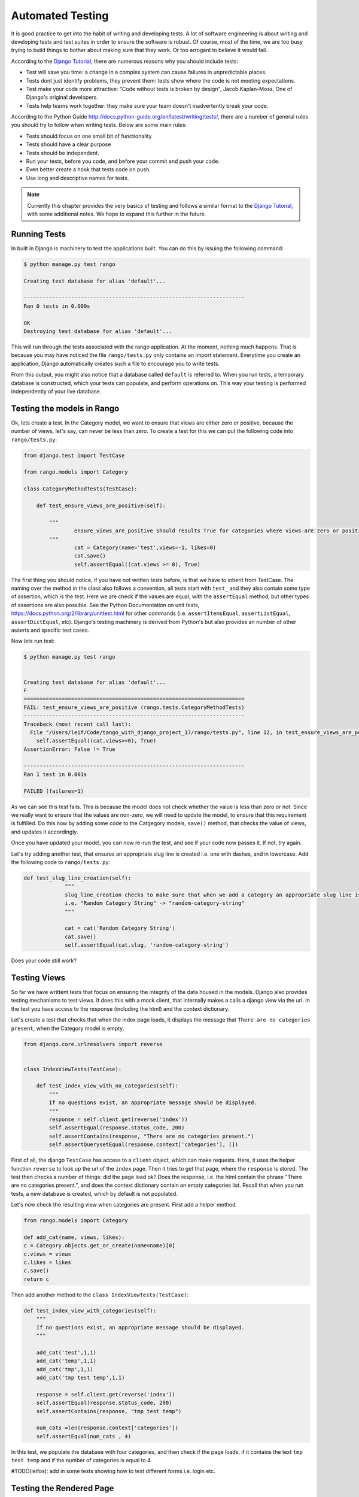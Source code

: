 .. _test-chapter:

Automated Testing
=================

It is good practice to get into the habit of writing and developing tests. A lot of software engineering is about writing and developing tests and test suites in order to ensure the software is robust. Of course, most of the time, we are too busy trying to build things to bother about making sure that they work. Or too arrogant to believe it would fail.

According to the `Django Tutorial  <https://docs.djangoproject.com/en/1.7/intro/tutorial05/>`_, there are numerous reasons why you should include tests:

* Test will save you time: a change in a complex system can cause failures in unpredictable places.
* Tests dont just identify problems, they prevent them: tests show where the code is not meeting expectations.
* Test make your code more attractive: "Code without tests is broken by design", Jacob Kaplan-Moss, One of Django's original developers.
* Tests help teams work together: they make sure your team doesn't inadvertently break your code.



According to the Python Guide `<http://docs.python-guide.org/en/latest/writing/tests/>`_, there are a number of general rules you should try to follow when writing tests. Below are some main rules:

* Tests should focus on one small bit of functionality
* Tests should have a clear purpose
* Tests should be independent. 
* Run your tests, before you code, and before your commit and push your code.
* Even better create a hook that tests code on push.
* Use long and descriptive names for tests.


.. note:: Currently this chapter provides the very basics of testing and follows a similar format to the `Django Tutorial  <https://docs.djangoproject.com/en/1.7/intro/tutorial05/>`_, with some additional notes. We hope to expand this further in the future.


Running Tests
-------------

In built in Django is machinery to test the applications built. You can do this by issuing the following command:

.. code-block:: guess

	$ python manage.py test rango
	
	Creating test database for alias 'default'...

	----------------------------------------------------------------------
	Ran 0 tests in 0.000s

	OK
	Destroying test database for alias 'default'...
	
	
This will run through the tests associated with the rango application. At the moment, nothing much happens. That is because you may have noticed the file ``rango/tests.py`` only contains an import statement. Everytime you create an application, Django automatically creates such a file to encourage you to write tests. 

From this output, you might also notice that a database called ``default`` is referred to. When you run tests, a temporary database is constructed, which your tests can populate, and perform operations on. This way your testing is performed independently of your live database. 



Testing the models in Rango
---------------------------

Ok, lets create a test. In the Category model, we want to ensure that views are either zero or positive, because the number of views, let's say, can never be less than zero. To create a test for this we can put the following code into ``rango/tests.py``:

.. code-block:: python


	from django.test import TestCase

	from rango.models import Category

	class CategoryMethodTests(TestCase):

	    def test_ensure_views_are_positive(self):

	        """
			ensure_views_are_positive should results True for categories where views are zero or positive
	        """
			cat = Category(name='test',views=-1, likes=0)
			cat.save()
			self.assertEqual((cat.views >= 0), True)



The first thing you should notice, if you have not written tests before, is that we have to inherit from TestCase. The naming over the method in the class also follows a convention, all tests start with ``test_`` and they also contain some type of assertion, which is the test. Here we are check if the values are equal, with the ``assertEqual`` method, but other types of assertions are also possible. See the Python Documentation on unit tests, https://docs.python.org/2/library/unittest.html for other commands (i.e. ``assertItemsEqual``, ``assertListEqual``, ``assertDictEqual``, etc). Django's testing machinery is derived from Python's but also provides an number of other asserts and specific test cases.


Now lets run test:


.. code-block::  guess

	$ python manage.py test rango
	
	
	Creating test database for alias 'default'...
	F
	======================================================================
	FAIL: test_ensure_views_are_positive (rango.tests.CategoryMethodTests)
	----------------------------------------------------------------------
	Traceback (most recent call last):
	  File "/Users/leif/Code/tango_with_django_project_17/rango/tests.py", line 12, in test_ensure_views_are_positive
	    self.assertEqual((cat.views>=0), True)
	AssertionError: False != True

	----------------------------------------------------------------------
	Ran 1 test in 0.001s

	FAILED (failures=1)
	


As we can see this test fails. This is because the model does not check whether the value is less than zero or not. Since we really want to ensure that the values are non-zero, we will need to update the model, to ensure that this requirement is fulfilled. Do this now by adding some code to the Catgegory models, ``save()`` method, that checks the value of views, and updates it accordingly.


Once you have updated your model, you can now re-run the test, and see if your code now passes it. If not, try again.

Let's try adding another test, that ensures an appropriate slug line is created i.e. one with dashes, and in lowercase. Add the following code to ``rango/tests.py``:

.. code-block:: python


	   def test_slug_line_creation(self):
	   		"""
			slug_line_creation checks to make sure that when we add a category an appropriate slug line is created
			i.e. "Random Category String" -> "random-category-string"
			"""

			cat = cat('Random Category String')
			cat.save()
			self.assertEqual(cat.slug, 'random-category-string')


Does your code still work?



Testing Views
-------------
So far we have writtent tests that focus on ensuring the integrity of the data housed in the models. Django also provides testing mechanisms to test views. It does this with a mock client, that internally makes a calls a django view via the url. In the test you have access to the response (including the html) and the context dictionary. 

Let's create a test that checks that when the index page loads, it displays the message that ``There are no categories present``, when the Category model is empty. 

.. code-block:: python

	from django.core.urlresolvers import reverse


	class IndexViewTests(TestCase):

	    def test_index_view_with_no_categories(self):
	        """
	        If no questions exist, an appropriate message should be displayed.
	        """
	        response = self.client.get(reverse('index'))
	        self.assertEqual(response.status_code, 200)
	        self.assertContains(response, "There are no categories present.")
	        self.assertQuerysetEqual(response.context['categories'], [])
	

 
First of all, the django ``TestCase`` has access to a ``client`` object, which can make requests. Here, it uses the helper function ``reverse`` to look up the url of the ``index`` page. Then it tries to get that page, where the ``response`` is stored. The test then checks a number of things: did the page load ok? Does the response, i.e. the html contain the phrase "There are no categories present.", and does the context dictionary contain an empty categories list. Recall that when you run tests, a new database is created, which by default is not populated.


Let's now check the resulting view when categories are present. First add a helper method.


.. code-block:: python

	from rango.models import Category

	def add_cat(name, views, likes):
    	c = Category.objects.get_or_create(name=name)[0]
    	c.views = views
    	c.likes = likes
    	c.save()
    	return c


Then add another method to the ``class IndexViewTests(TestCase)``:


.. code-block:: python	

    def test_index_view_with_categories(self):
        """
        If no questions exist, an appropriate message should be displayed.
        """

        add_cat('test',1,1)
        add_cat('temp',1,1)
        add_cat('tmp',1,1)
        add_cat('tmp test temp',1,1)

        response = self.client.get(reverse('index'))
        self.assertEqual(response.status_code, 200)
        self.assertContains(response, "tmp test temp")

        num_cats =len(response.context['categories'])
        self.assertEqual(num_cats , 4)


In this test, we populate the database with four categories, and then check if the page loads, if it contains the text ``tmp test temp`` and if the number of categories is equal to 4.


#TODO(leifos): add in some tests showing how to test different forms i.e. login etc.

Testing the Rendered Page
-------------------------
#TODO(leifos): add an example using either Django's test client and/or Selenium, which is are "in-browser" frameworks to test the way the HTML is rendered in a browser.


Coverage Testing
----------------
Code coverage measures how much of your code base has been tested, and how much of your code has been put through its paces via tests. You can install a package called ``coverage`` via with ``pip install coverage`` which automatically analyses how much code coverage you have. Once you have ``coverage`` installed, run the following command:

.. code-block:: guess

	$ coverage run --source='.' manage.py test rango
	

This will run through all the tests and collect the coverage data for the rango application. To see the coverage report you need to then type:


.. code-block:: guess

	$ coverage report
	
	Name                                       Stmts   Miss  Cover
	--------------------------------------------------------------
	manage                                         6      0   100%
	populate                                      33     33     0%
	rango/__init__                                 0      0   100%
	rango/admin                                    7      0   100%
	rango/forms                                   35     35     0%
	rango/migrations/0001_initial                  5      0   100%
	rango/migrations/0002_auto_20141015_1024       5      0   100%
	rango/migrations/0003_category_slug            5      0   100%
	rango/migrations/0004_auto_20141015_1046       5      0   100%
	rango/migrations/0005_userprofile              6      0   100%
	rango/migrations/__init__                      0      0   100%
	rango/models                                  28      3    89%
	rango/tests                                   12      0   100%
	rango/urls                                    12     12     0%
	rango/views                                  110    110     0%
	tango_with_django_project/__init__          0      0   100%
	tango_with_django_project/settings         28      0   100%
	tango_with_django_project/urls              9      9     0%
	tango_with_django_project/wsgi              4      4     0%
	--------------------------------------------------------------
	TOTAL                                        310    206    34%
	


We can see from the above report that critical parts of the code have not been tested, ie. ``rango/views``. For more details about using the package ``coverage`` visit: http://nedbatchelder.com/code/coverage/ 




Exercises
---------

* Lets say that we want to extend the ``Page`` to include two additional fields, ``last_visit`` and ``first_visit`` which will be of type ``timedate``.
	* Update the model to include these two fields
	* Update the add page functionality, and the goto functionality.
	* Add in a test to ensure the last visit or first visit is not in the future
	* Add in a test to ensure that the last visit equal to or after the first visit.
	* Run through  `Part Five of the official Django Tutorial  <https://docs.djangoproject.com/en/1.7/intro/tutorial05/>`_ to help develop these tests.
	 
* Check out the `tutorial on test driven development by Harry Percival <http://www.tdd-django-tutorial.com>`_.

